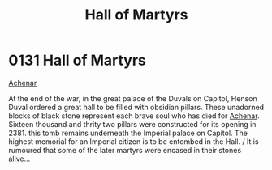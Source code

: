 :PROPERTIES:
:ID:       363e99b9-ddd0-40bb-8cd2-11d8414ada86
:END:
#+title: Hall of Martyrs
#+filetags: :Empire:beacon:
* 0131  Hall of Martyrs
[[id:bed8c27f-3cbe-49ad-b86f-7d87eacf804a][Achenar]]

At the end of the war, in the great palace of the Duvals on Capitol, Henson Duval ordered a great hall to be filled with obsidian pillars. These unadorned blocks of black stone represent each brave soul who has died for [[id:bed8c27f-3cbe-49ad-b86f-7d87eacf804a][Achenar]]. Sixteen thousand and thrity two pillars were constructed for its opening in 2381. this tomb remains underneath the Imperial palace on Capitol. The highest memorial for an Imperial citizen is to be entombed in the Hall. / It is rumoured that some of the later martyrs were encased in their stones alive...                                                                                                                                                                                                                                                                                                                                                                                                                                                                                                                                                                                                                                                                                                                                                                                                                                                                                                                                                                                                                                                                                                                                                                                                                                                                                                                                                                                                                                                                                                                                                                                                                                                                                                                                                                                                                                                                                                                                                                                                                                                                                                                                                                                                                                                                                                                                                                                                                                                                                             

[[file:img/beacons/0131.png]]
